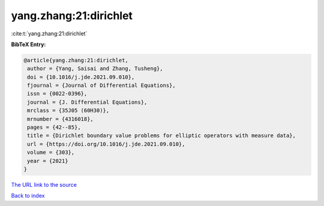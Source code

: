 yang.zhang:21:dirichlet
=======================

:cite:t:`yang.zhang:21:dirichlet`

**BibTeX Entry:**

.. code-block:: bibtex

   @article{yang.zhang:21:dirichlet,
    author = {Yang, Saisai and Zhang, Tusheng},
    doi = {10.1016/j.jde.2021.09.010},
    fjournal = {Journal of Differential Equations},
    issn = {0022-0396},
    journal = {J. Differential Equations},
    mrclass = {35J05 (60H30)},
    mrnumber = {4316018},
    pages = {42--85},
    title = {Dirichlet boundary value problems for elliptic operators with measure data},
    url = {https://doi.org/10.1016/j.jde.2021.09.010},
    volume = {303},
    year = {2021}
   }
`The URL link to the source <ttps://doi.org/10.1016/j.jde.2021.09.010}>`_


`Back to index <../By-Cite-Keys.html>`_
